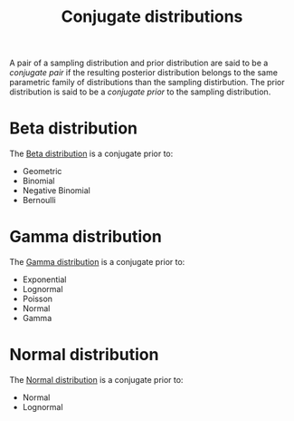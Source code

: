 :PROPERTIES:
:ID:       985512a7-208a-4dad-90fd-1c922905aabb
:END:
#+title: Conjugate distributions

A pair of a sampling distribution and prior distribution are said to be a /conjugate pair/ if the resulting posterior distribution belongs to the same parametric family of distributions than the sampling distirbution. The prior distribution is said to be a /conjugate prior/ to the sampling distribution.

* Beta distribution

The [[id:7056fefc-93a5-44d8-a195-0dafbea354c8][Beta distribution]] is a conjugate prior to:
- Geometric
- Binomial
- Negative Binomial
- Bernoulli

* Gamma distribution

The [[id:5c34d536-2644-4386-ab72-509a274e1378][Gamma distribution]] is a conjugate prior to:
- Exponential
- Lognormal
- Poisson
- Normal
- Gamma

* Normal distribution

The [[id:1860aa41-0274-4b85-ad47-f7088753f8ce][Normal distribution]] is a conjugate prior to:
- Normal
- Lognormal
